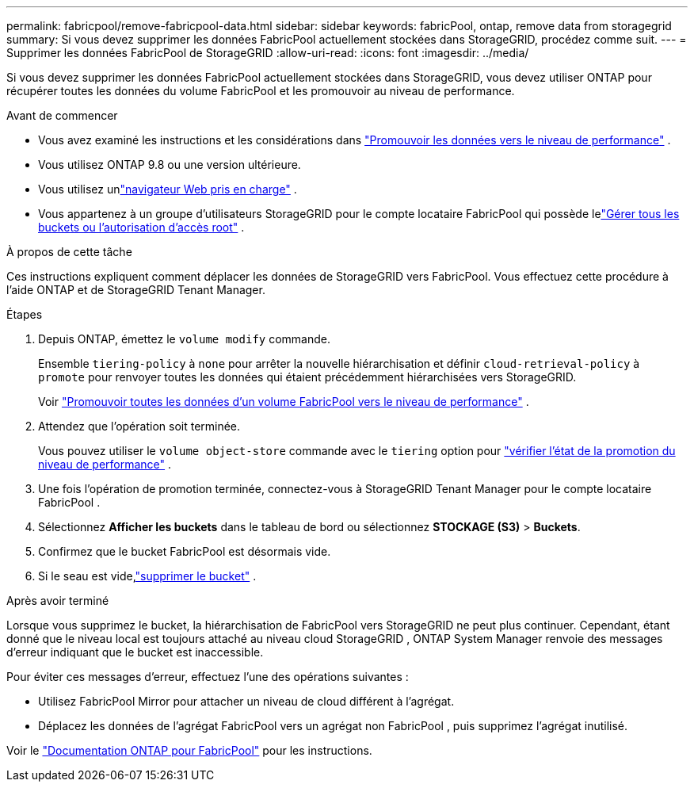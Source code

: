 ---
permalink: fabricpool/remove-fabricpool-data.html 
sidebar: sidebar 
keywords: fabricPool, ontap, remove data from storagegrid 
summary: Si vous devez supprimer les données FabricPool actuellement stockées dans StorageGRID, procédez comme suit. 
---
= Supprimer les données FabricPool de StorageGRID
:allow-uri-read: 
:icons: font
:imagesdir: ../media/


[role="lead"]
Si vous devez supprimer les données FabricPool actuellement stockées dans StorageGRID, vous devez utiliser ONTAP pour récupérer toutes les données du volume FabricPool et les promouvoir au niveau de performance.

.Avant de commencer
* Vous avez examiné les instructions et les considérations dans https://docs.netapp.com/us-en/ontap/fabricpool/promote-data-performance-tier-task.html["Promouvoir les données vers le niveau de performance"^] .
* Vous utilisez ONTAP 9.8 ou une version ultérieure.
* Vous utilisez unlink:../admin/web-browser-requirements.html["navigateur Web pris en charge"] .
* Vous appartenez à un groupe d'utilisateurs StorageGRID pour le compte locataire FabricPool qui possède lelink:../tenant/tenant-management-permissions.html["Gérer tous les buckets ou l'autorisation d'accès root"] .


.À propos de cette tâche
Ces instructions expliquent comment déplacer les données de StorageGRID vers FabricPool.  Vous effectuez cette procédure à l’aide ONTAP et de StorageGRID Tenant Manager.

.Étapes
. Depuis ONTAP, émettez le `volume modify` commande.
+
Ensemble `tiering-policy` à `none` pour arrêter la nouvelle hiérarchisation et définir `cloud-retrieval-policy` à `promote` pour renvoyer toutes les données qui étaient précédemment hiérarchisées vers StorageGRID.

+
Voir https://docs.netapp.com/us-en/ontap/fabricpool/promote-all-data-performance-tier-task.html["Promouvoir toutes les données d'un volume FabricPool vers le niveau de performance"^] .

. Attendez que l'opération soit terminée.
+
Vous pouvez utiliser le `volume object-store` commande avec le `tiering` option pour https://docs.netapp.com/us-en/ontap/fabricpool/check-status-performance-tier-promotion-task.html["vérifier l'état de la promotion du niveau de performance"^] .

. Une fois l’opération de promotion terminée, connectez-vous à StorageGRID Tenant Manager pour le compte locataire FabricPool .
. Sélectionnez *Afficher les buckets* dans le tableau de bord ou sélectionnez *STOCKAGE (S3)* > *Buckets*.
. Confirmez que le bucket FabricPool est désormais vide.
. Si le seau est vide,link:../tenant/deleting-s3-bucket.html["supprimer le bucket"] .


.Après avoir terminé
Lorsque vous supprimez le bucket, la hiérarchisation de FabricPool vers StorageGRID ne peut plus continuer.  Cependant, étant donné que le niveau local est toujours attaché au niveau cloud StorageGRID , ONTAP System Manager renvoie des messages d'erreur indiquant que le bucket est inaccessible.

Pour éviter ces messages d’erreur, effectuez l’une des opérations suivantes :

* Utilisez FabricPool Mirror pour attacher un niveau de cloud différent à l’agrégat.
* Déplacez les données de l'agrégat FabricPool vers un agrégat non FabricPool , puis supprimez l'agrégat inutilisé.


Voir le https://docs.netapp.com/us-en/ontap/fabricpool/index.html["Documentation ONTAP pour FabricPool"^] pour les instructions.
